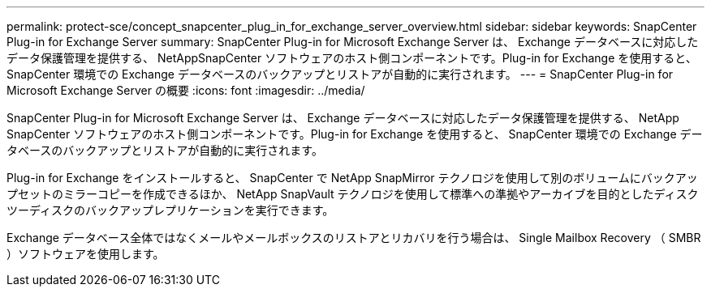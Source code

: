 ---
permalink: protect-sce/concept_snapcenter_plug_in_for_exchange_server_overview.html 
sidebar: sidebar 
keywords: SnapCenter Plug-in for Exchange Server 
summary: SnapCenter Plug-in for Microsoft Exchange Server は、 Exchange データベースに対応したデータ保護管理を提供する、 NetAppSnapCenter ソフトウェアのホスト側コンポーネントです。Plug-in for Exchange を使用すると、 SnapCenter 環境での Exchange データベースのバックアップとリストアが自動的に実行されます。 
---
= SnapCenter Plug-in for Microsoft Exchange Server の概要
:icons: font
:imagesdir: ../media/


[role="lead"]
SnapCenter Plug-in for Microsoft Exchange Server は、 Exchange データベースに対応したデータ保護管理を提供する、 NetApp SnapCenter ソフトウェアのホスト側コンポーネントです。Plug-in for Exchange を使用すると、 SnapCenter 環境での Exchange データベースのバックアップとリストアが自動的に実行されます。

Plug-in for Exchange をインストールすると、 SnapCenter で NetApp SnapMirror テクノロジを使用して別のボリュームにバックアップセットのミラーコピーを作成できるほか、 NetApp SnapVault テクノロジを使用して標準への準拠やアーカイブを目的としたディスクツーディスクのバックアップレプリケーションを実行できます。

Exchange データベース全体ではなくメールやメールボックスのリストアとリカバリを行う場合は、 Single Mailbox Recovery （ SMBR ）ソフトウェアを使用します。
